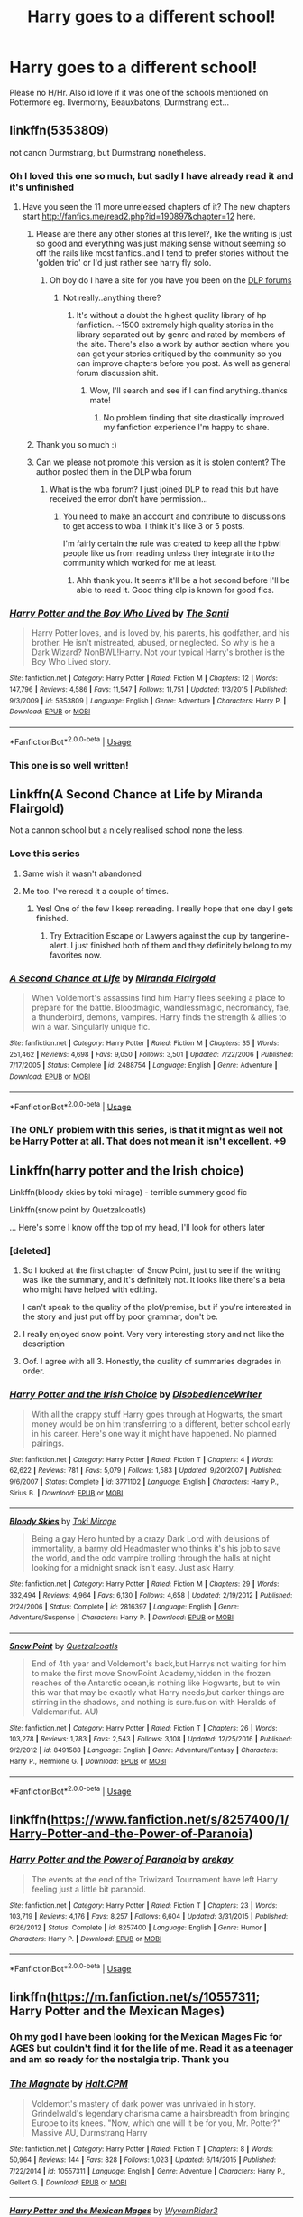#+TITLE: Harry goes to a different school!

* Harry goes to a different school!
:PROPERTIES:
:Author: RavenclawHufflepuff
:Score: 63
:DateUnix: 1563102683.0
:DateShort: 2019-Jul-14
:FlairText: Request
:END:
Please no H/Hr. Also id love if it was one of the schools mentioned on Pottermore eg. Ilvermorny, Beauxbatons, Durmstrang ect...


** linkffn(5353809)

not canon Durmstrang, but Durmstrang nonetheless.
:PROPERTIES:
:Author: g4rretc
:Score: 24
:DateUnix: 1563103856.0
:DateShort: 2019-Jul-14
:END:

*** Oh I loved this one so much, but sadly I have already read it and it's unfinished
:PROPERTIES:
:Author: RavenclawHufflepuff
:Score: 15
:DateUnix: 1563108808.0
:DateShort: 2019-Jul-14
:END:

**** Have you seen the 11 more unreleased chapters of it? The new chapters start [[http://fanfics.me/read2.php?id=190897&chapter=12]] here.
:PROPERTIES:
:Author: weirdoAsian
:Score: 10
:DateUnix: 1563118049.0
:DateShort: 2019-Jul-14
:END:

***** Please are there any other stories at this level?, like the writing is just so good and everything was just making sense without seeming so off the rails like most fanfics..and I tend to prefer stories without the 'golden trio' or I'd just rather see harry fly solo.
:PROPERTIES:
:Author: daestro195
:Score: 5
:DateUnix: 1563128458.0
:DateShort: 2019-Jul-14
:END:

****** Oh boy do I have a site for you have you been on the [[https://forums.darklordpotter.net][DLP forums]]
:PROPERTIES:
:Author: GravityMyGuy
:Score: 4
:DateUnix: 1563132370.0
:DateShort: 2019-Jul-14
:END:

******* Not really..anything there?
:PROPERTIES:
:Author: daestro195
:Score: 1
:DateUnix: 1563132495.0
:DateShort: 2019-Jul-14
:END:

******** It's without a doubt the highest quality library of hp fanfiction. ~1500 extremely high quality stories in the library separated out by genre and rated by members of the site. There's also a work by author section where you can get your stories critiqued by the community so you can improve chapters before you post. As well as general forum discussion shit.
:PROPERTIES:
:Author: GravityMyGuy
:Score: 4
:DateUnix: 1563132758.0
:DateShort: 2019-Jul-15
:END:

********* Wow, I'll search and see if I can find anything..thanks mate!
:PROPERTIES:
:Author: daestro195
:Score: 2
:DateUnix: 1563132925.0
:DateShort: 2019-Jul-15
:END:

********** No problem finding that site drastically improved my fanfiction experience I'm happy to share.
:PROPERTIES:
:Author: GravityMyGuy
:Score: 3
:DateUnix: 1563133489.0
:DateShort: 2019-Jul-15
:END:


***** Thank you so much :)
:PROPERTIES:
:Author: RavenclawHufflepuff
:Score: 3
:DateUnix: 1563118300.0
:DateShort: 2019-Jul-14
:END:


***** Can we please not promote this version as it is stolen content? The author posted them in the DLP wba forum
:PROPERTIES:
:Author: GravityMyGuy
:Score: 4
:DateUnix: 1563132421.0
:DateShort: 2019-Jul-14
:END:

****** What is the wba forum? I just joined DLP to read this but have received the error don't have permission...
:PROPERTIES:
:Author: AceTriton
:Score: 1
:DateUnix: 1563175014.0
:DateShort: 2019-Jul-15
:END:

******* You need to make an account and contribute to discussions to get access to wba. I think it's like 3 or 5 posts.

I'm fairly certain the rule was created to keep all the hpbwl people like us from reading unless they integrate into the community which worked for me at least.
:PROPERTIES:
:Author: GravityMyGuy
:Score: 1
:DateUnix: 1563175244.0
:DateShort: 2019-Jul-15
:END:

******** Ahh thank you. It seems it'll be a hot second before I'll be able to read it. Good thing dlp is known for good fics.
:PROPERTIES:
:Author: AceTriton
:Score: 1
:DateUnix: 1563176261.0
:DateShort: 2019-Jul-15
:END:


*** [[https://www.fanfiction.net/s/5353809/1/][*/Harry Potter and the Boy Who Lived/*]] by [[https://www.fanfiction.net/u/1239654/The-Santi][/The Santi/]]

#+begin_quote
  Harry Potter loves, and is loved by, his parents, his godfather, and his brother. He isn't mistreated, abused, or neglected. So why is he a Dark Wizard? NonBWL!Harry. Not your typical Harry's brother is the Boy Who Lived story.
#+end_quote

^{/Site/:} ^{fanfiction.net} ^{*|*} ^{/Category/:} ^{Harry} ^{Potter} ^{*|*} ^{/Rated/:} ^{Fiction} ^{M} ^{*|*} ^{/Chapters/:} ^{12} ^{*|*} ^{/Words/:} ^{147,796} ^{*|*} ^{/Reviews/:} ^{4,586} ^{*|*} ^{/Favs/:} ^{11,547} ^{*|*} ^{/Follows/:} ^{11,751} ^{*|*} ^{/Updated/:} ^{1/3/2015} ^{*|*} ^{/Published/:} ^{9/3/2009} ^{*|*} ^{/id/:} ^{5353809} ^{*|*} ^{/Language/:} ^{English} ^{*|*} ^{/Genre/:} ^{Adventure} ^{*|*} ^{/Characters/:} ^{Harry} ^{P.} ^{*|*} ^{/Download/:} ^{[[http://www.ff2ebook.com/old/ffn-bot/index.php?id=5353809&source=ff&filetype=epub][EPUB]]} ^{or} ^{[[http://www.ff2ebook.com/old/ffn-bot/index.php?id=5353809&source=ff&filetype=mobi][MOBI]]}

--------------

*FanfictionBot*^{2.0.0-beta} | [[https://github.com/tusing/reddit-ffn-bot/wiki/Usage][Usage]]
:PROPERTIES:
:Author: FanfictionBot
:Score: 6
:DateUnix: 1563103860.0
:DateShort: 2019-Jul-14
:END:


*** This one is so well written!
:PROPERTIES:
:Author: faeQueen18
:Score: 3
:DateUnix: 1563132026.0
:DateShort: 2019-Jul-14
:END:


** Linkffn(A Second Chance at Life by Miranda Flairgold)

Not a cannon school but a nicely realised school none the less.
:PROPERTIES:
:Author: Ironworkshop
:Score: 17
:DateUnix: 1563106205.0
:DateShort: 2019-Jul-14
:END:

*** Love this series
:PROPERTIES:
:Author: LiriStorm
:Score: 3
:DateUnix: 1563113478.0
:DateShort: 2019-Jul-14
:END:

**** Same wish it wasn't abandoned
:PROPERTIES:
:Author: Bear_teacher
:Score: 7
:DateUnix: 1563119241.0
:DateShort: 2019-Jul-14
:END:


**** Me too. I've reread it a couple of times.
:PROPERTIES:
:Author: StoneTheLoner
:Score: 5
:DateUnix: 1563135494.0
:DateShort: 2019-Jul-15
:END:

***** Yes! One of the few I keep rereading. I really hope that one day I gets finished.
:PROPERTIES:
:Author: sma934
:Score: 3
:DateUnix: 1563150204.0
:DateShort: 2019-Jul-15
:END:

****** Try Extradition Escape or Lawyers against the cup by tangerine-alert. I just finished both of them and they definitely belong to my favorites now.
:PROPERTIES:
:Author: StoneTheLoner
:Score: 1
:DateUnix: 1563150552.0
:DateShort: 2019-Jul-15
:END:


*** [[https://www.fanfiction.net/s/2488754/1/][*/A Second Chance at Life/*]] by [[https://www.fanfiction.net/u/100447/Miranda-Flairgold][/Miranda Flairgold/]]

#+begin_quote
  When Voldemort's assassins find him Harry flees seeking a place to prepare for the battle. Bloodmagic, wandlessmagic, necromancy, fae, a thunderbird, demons, vampires. Harry finds the strength & allies to win a war. Singularly unique fic.
#+end_quote

^{/Site/:} ^{fanfiction.net} ^{*|*} ^{/Category/:} ^{Harry} ^{Potter} ^{*|*} ^{/Rated/:} ^{Fiction} ^{M} ^{*|*} ^{/Chapters/:} ^{35} ^{*|*} ^{/Words/:} ^{251,462} ^{*|*} ^{/Reviews/:} ^{4,698} ^{*|*} ^{/Favs/:} ^{9,050} ^{*|*} ^{/Follows/:} ^{3,501} ^{*|*} ^{/Updated/:} ^{7/22/2006} ^{*|*} ^{/Published/:} ^{7/17/2005} ^{*|*} ^{/Status/:} ^{Complete} ^{*|*} ^{/id/:} ^{2488754} ^{*|*} ^{/Language/:} ^{English} ^{*|*} ^{/Genre/:} ^{Adventure} ^{*|*} ^{/Download/:} ^{[[http://www.ff2ebook.com/old/ffn-bot/index.php?id=2488754&source=ff&filetype=epub][EPUB]]} ^{or} ^{[[http://www.ff2ebook.com/old/ffn-bot/index.php?id=2488754&source=ff&filetype=mobi][MOBI]]}

--------------

*FanfictionBot*^{2.0.0-beta} | [[https://github.com/tusing/reddit-ffn-bot/wiki/Usage][Usage]]
:PROPERTIES:
:Author: FanfictionBot
:Score: 5
:DateUnix: 1563106227.0
:DateShort: 2019-Jul-14
:END:


*** The ONLY problem with this series, is that it might as well not be Harry Potter at all. That does not mean it isn't excellent. +9
:PROPERTIES:
:Author: JustRuss79
:Score: 1
:DateUnix: 1563152728.0
:DateShort: 2019-Jul-15
:END:


** Linkffn(harry potter and the Irish choice)

Linkffn(bloody skies by toki mirage) - terrible summery good fic

Linkffn(snow point by Quetzalcoatls)

... Here's some I know off the top of my head, I'll look for others later
:PROPERTIES:
:Author: LiriStorm
:Score: 6
:DateUnix: 1563113463.0
:DateShort: 2019-Jul-14
:END:

*** [deleted]
:PROPERTIES:
:Score: 9
:DateUnix: 1563119012.0
:DateShort: 2019-Jul-14
:END:

**** So I looked at the first chapter of Snow Point, just to see if the writing was like the summary, and it's definitely not. It looks like there's a beta who might have helped with editing.

I can't speak to the quality of the plot/premise, but if you're interested in the story and just put off by poor grammar, don't be.
:PROPERTIES:
:Author: Locked_Key
:Score: 8
:DateUnix: 1563122704.0
:DateShort: 2019-Jul-14
:END:


**** I really enjoyed snow point. Very very interesting story and not like the description
:PROPERTIES:
:Author: annasfanfic
:Score: 2
:DateUnix: 1563129514.0
:DateShort: 2019-Jul-14
:END:


**** Oof. I agree with all 3. Honestly, the quality of summaries degrades in order.
:PROPERTIES:
:Author: AceTriton
:Score: 1
:DateUnix: 1563176040.0
:DateShort: 2019-Jul-15
:END:


*** [[https://www.fanfiction.net/s/3771102/1/][*/Harry Potter and the Irish Choice/*]] by [[https://www.fanfiction.net/u/1228238/DisobedienceWriter][/DisobedienceWriter/]]

#+begin_quote
  With all the crappy stuff Harry goes through at Hogwarts, the smart money would be on him transferring to a different, better school early in his career. Here's one way it might have happened. No planned pairings.
#+end_quote

^{/Site/:} ^{fanfiction.net} ^{*|*} ^{/Category/:} ^{Harry} ^{Potter} ^{*|*} ^{/Rated/:} ^{Fiction} ^{T} ^{*|*} ^{/Chapters/:} ^{4} ^{*|*} ^{/Words/:} ^{62,622} ^{*|*} ^{/Reviews/:} ^{781} ^{*|*} ^{/Favs/:} ^{5,079} ^{*|*} ^{/Follows/:} ^{1,583} ^{*|*} ^{/Updated/:} ^{9/20/2007} ^{*|*} ^{/Published/:} ^{9/6/2007} ^{*|*} ^{/Status/:} ^{Complete} ^{*|*} ^{/id/:} ^{3771102} ^{*|*} ^{/Language/:} ^{English} ^{*|*} ^{/Characters/:} ^{Harry} ^{P.,} ^{Sirius} ^{B.} ^{*|*} ^{/Download/:} ^{[[http://www.ff2ebook.com/old/ffn-bot/index.php?id=3771102&source=ff&filetype=epub][EPUB]]} ^{or} ^{[[http://www.ff2ebook.com/old/ffn-bot/index.php?id=3771102&source=ff&filetype=mobi][MOBI]]}

--------------

[[https://www.fanfiction.net/s/2816397/1/][*/Bloody Skies/*]] by [[https://www.fanfiction.net/u/346025/Toki-Mirage][/Toki Mirage/]]

#+begin_quote
  Being a gay Hero hunted by a crazy Dark Lord with delusions of immortality, a barmy old Headmaster who thinks it's his job to save the world, and the odd vampire trolling through the halls at night looking for a midnight snack isn't easy. Just ask Harry.
#+end_quote

^{/Site/:} ^{fanfiction.net} ^{*|*} ^{/Category/:} ^{Harry} ^{Potter} ^{*|*} ^{/Rated/:} ^{Fiction} ^{M} ^{*|*} ^{/Chapters/:} ^{29} ^{*|*} ^{/Words/:} ^{332,494} ^{*|*} ^{/Reviews/:} ^{4,964} ^{*|*} ^{/Favs/:} ^{6,130} ^{*|*} ^{/Follows/:} ^{4,658} ^{*|*} ^{/Updated/:} ^{2/19/2012} ^{*|*} ^{/Published/:} ^{2/24/2006} ^{*|*} ^{/Status/:} ^{Complete} ^{*|*} ^{/id/:} ^{2816397} ^{*|*} ^{/Language/:} ^{English} ^{*|*} ^{/Genre/:} ^{Adventure/Suspense} ^{*|*} ^{/Characters/:} ^{Harry} ^{P.} ^{*|*} ^{/Download/:} ^{[[http://www.ff2ebook.com/old/ffn-bot/index.php?id=2816397&source=ff&filetype=epub][EPUB]]} ^{or} ^{[[http://www.ff2ebook.com/old/ffn-bot/index.php?id=2816397&source=ff&filetype=mobi][MOBI]]}

--------------

[[https://www.fanfiction.net/s/8491588/1/][*/Snow Point/*]] by [[https://www.fanfiction.net/u/1499112/Quetzalcoatls][/Quetzalcoatls/]]

#+begin_quote
  End of 4th year and Voldemort's back,but Harrys not waiting for him to make the first move SnowPoint Academy,hidden in the frozen reaches of the Antarctic ocean,is nothing like Hogwarts, but to win this war that may be exactly what Harry needs,but darker things are stirring in the shadows, and nothing is sure.fusion with Heralds of Valdemar(fut. AU)
#+end_quote

^{/Site/:} ^{fanfiction.net} ^{*|*} ^{/Category/:} ^{Harry} ^{Potter} ^{*|*} ^{/Rated/:} ^{Fiction} ^{T} ^{*|*} ^{/Chapters/:} ^{26} ^{*|*} ^{/Words/:} ^{103,278} ^{*|*} ^{/Reviews/:} ^{1,783} ^{*|*} ^{/Favs/:} ^{2,543} ^{*|*} ^{/Follows/:} ^{3,108} ^{*|*} ^{/Updated/:} ^{12/25/2016} ^{*|*} ^{/Published/:} ^{9/2/2012} ^{*|*} ^{/id/:} ^{8491588} ^{*|*} ^{/Language/:} ^{English} ^{*|*} ^{/Genre/:} ^{Adventure/Fantasy} ^{*|*} ^{/Characters/:} ^{Harry} ^{P.,} ^{Hermione} ^{G.} ^{*|*} ^{/Download/:} ^{[[http://www.ff2ebook.com/old/ffn-bot/index.php?id=8491588&source=ff&filetype=epub][EPUB]]} ^{or} ^{[[http://www.ff2ebook.com/old/ffn-bot/index.php?id=8491588&source=ff&filetype=mobi][MOBI]]}

--------------

*FanfictionBot*^{2.0.0-beta} | [[https://github.com/tusing/reddit-ffn-bot/wiki/Usage][Usage]]
:PROPERTIES:
:Author: FanfictionBot
:Score: 2
:DateUnix: 1563113496.0
:DateShort: 2019-Jul-14
:END:


** linkffn([[https://www.fanfiction.net/s/8257400/1/Harry-Potter-and-the-Power-of-Paranoia]])
:PROPERTIES:
:Author: usernameXbillion
:Score: 6
:DateUnix: 1563128961.0
:DateShort: 2019-Jul-14
:END:

*** [[https://www.fanfiction.net/s/8257400/1/][*/Harry Potter and the Power of Paranoia/*]] by [[https://www.fanfiction.net/u/2712218/arekay][/arekay/]]

#+begin_quote
  The events at the end of the Triwizard Tournament have left Harry feeling just a little bit paranoid.
#+end_quote

^{/Site/:} ^{fanfiction.net} ^{*|*} ^{/Category/:} ^{Harry} ^{Potter} ^{*|*} ^{/Rated/:} ^{Fiction} ^{T} ^{*|*} ^{/Chapters/:} ^{23} ^{*|*} ^{/Words/:} ^{103,719} ^{*|*} ^{/Reviews/:} ^{4,176} ^{*|*} ^{/Favs/:} ^{8,257} ^{*|*} ^{/Follows/:} ^{6,604} ^{*|*} ^{/Updated/:} ^{3/31/2015} ^{*|*} ^{/Published/:} ^{6/26/2012} ^{*|*} ^{/Status/:} ^{Complete} ^{*|*} ^{/id/:} ^{8257400} ^{*|*} ^{/Language/:} ^{English} ^{*|*} ^{/Genre/:} ^{Humor} ^{*|*} ^{/Characters/:} ^{Harry} ^{P.} ^{*|*} ^{/Download/:} ^{[[http://www.ff2ebook.com/old/ffn-bot/index.php?id=8257400&source=ff&filetype=epub][EPUB]]} ^{or} ^{[[http://www.ff2ebook.com/old/ffn-bot/index.php?id=8257400&source=ff&filetype=mobi][MOBI]]}

--------------

*FanfictionBot*^{2.0.0-beta} | [[https://github.com/tusing/reddit-ffn-bot/wiki/Usage][Usage]]
:PROPERTIES:
:Author: FanfictionBot
:Score: 1
:DateUnix: 1563129002.0
:DateShort: 2019-Jul-14
:END:


** linkffn([[https://m.fanfiction.net/s/10557311]]; Harry Potter and the Mexican Mages)
:PROPERTIES:
:Author: natus92
:Score: 4
:DateUnix: 1563116219.0
:DateShort: 2019-Jul-14
:END:

*** Oh my god I have been looking for the Mexican Mages Fic for AGES but couldn't find it for the life of me. Read it as a teenager and am so ready for the nostalgia trip. Thank you
:PROPERTIES:
:Author: SoddenQuail
:Score: 3
:DateUnix: 1563124488.0
:DateShort: 2019-Jul-14
:END:


*** [[https://www.fanfiction.net/s/10557311/1/][*/The Magnate/*]] by [[https://www.fanfiction.net/u/1665723/Halt-CPM][/Halt.CPM/]]

#+begin_quote
  Voldemort's mastery of dark power was unrivaled in history. Grindelwald's legendary charisma came a hairsbreadth from bringing Europe to its knees. "Now, which one will it be for you, Mr. Potter?" Massive AU, Durmstrang Harry
#+end_quote

^{/Site/:} ^{fanfiction.net} ^{*|*} ^{/Category/:} ^{Harry} ^{Potter} ^{*|*} ^{/Rated/:} ^{Fiction} ^{T} ^{*|*} ^{/Chapters/:} ^{8} ^{*|*} ^{/Words/:} ^{50,964} ^{*|*} ^{/Reviews/:} ^{144} ^{*|*} ^{/Favs/:} ^{828} ^{*|*} ^{/Follows/:} ^{1,023} ^{*|*} ^{/Updated/:} ^{6/14/2015} ^{*|*} ^{/Published/:} ^{7/22/2014} ^{*|*} ^{/id/:} ^{10557311} ^{*|*} ^{/Language/:} ^{English} ^{*|*} ^{/Genre/:} ^{Adventure} ^{*|*} ^{/Characters/:} ^{Harry} ^{P.,} ^{Gellert} ^{G.} ^{*|*} ^{/Download/:} ^{[[http://www.ff2ebook.com/old/ffn-bot/index.php?id=10557311&source=ff&filetype=epub][EPUB]]} ^{or} ^{[[http://www.ff2ebook.com/old/ffn-bot/index.php?id=10557311&source=ff&filetype=mobi][MOBI]]}

--------------

[[https://www.fanfiction.net/s/9018023/1/][*/Harry Potter and the Mexican Mages/*]] by [[https://www.fanfiction.net/u/3982968/WyvernRider3][/WyvernRider3/]]

#+begin_quote
  At age five, Harry Potter descovered his powers. At age six he ran away from his abusive relatives. Two months later he started school in Mexico. And now, at age eleven, he has recieved two invitations to schools that claim to teach magic.
#+end_quote

^{/Site/:} ^{fanfiction.net} ^{*|*} ^{/Category/:} ^{Harry} ^{Potter} ^{*|*} ^{/Rated/:} ^{Fiction} ^{T} ^{*|*} ^{/Chapters/:} ^{40} ^{*|*} ^{/Words/:} ^{79,498} ^{*|*} ^{/Reviews/:} ^{422} ^{*|*} ^{/Favs/:} ^{1,119} ^{*|*} ^{/Follows/:} ^{903} ^{*|*} ^{/Updated/:} ^{2/23/2014} ^{*|*} ^{/Published/:} ^{2/16/2013} ^{*|*} ^{/Status/:} ^{Complete} ^{*|*} ^{/id/:} ^{9018023} ^{*|*} ^{/Language/:} ^{English} ^{*|*} ^{/Genre/:} ^{Mystery/Fantasy} ^{*|*} ^{/Characters/:} ^{Harry} ^{P.,} ^{OC} ^{*|*} ^{/Download/:} ^{[[http://www.ff2ebook.com/old/ffn-bot/index.php?id=9018023&source=ff&filetype=epub][EPUB]]} ^{or} ^{[[http://www.ff2ebook.com/old/ffn-bot/index.php?id=9018023&source=ff&filetype=mobi][MOBI]]}

--------------

*FanfictionBot*^{2.0.0-beta} | [[https://github.com/tusing/reddit-ffn-bot/wiki/Usage][Usage]]
:PROPERTIES:
:Author: FanfictionBot
:Score: 2
:DateUnix: 1563116240.0
:DateShort: 2019-Jul-14
:END:


** Linkffn(Si Vis Pacem, Para Bellum)

Harry goes to Drumstang in this one. It definitely has some cringey parts (Below) but first time I've read it, I found parts that were decent.

But I wouldn't recommend it if you don't like the cliché “Harry is rich, handsome and a Quidditch star”

All in all, definitely could have been improved upon but this definitely isn't the worst one I have seen.
:PROPERTIES:
:Author: IronVenerance
:Score: 7
:DateUnix: 1563118655.0
:DateShort: 2019-Jul-14
:END:

*** [[https://www.fanfiction.net/s/12302907/1/][*/Si Vis Pacem, Para Bellum/*]] by [[https://www.fanfiction.net/u/221626/Mister-Cynical][/Mister Cynical/]]

#+begin_quote
  All they wanted was a normal school year and now they're willing to fight for it. An alternative take on the Trio's fourth year.
#+end_quote

^{/Site/:} ^{fanfiction.net} ^{*|*} ^{/Category/:} ^{Harry} ^{Potter} ^{*|*} ^{/Rated/:} ^{Fiction} ^{M} ^{*|*} ^{/Chapters/:} ^{19} ^{*|*} ^{/Words/:} ^{64,647} ^{*|*} ^{/Reviews/:} ^{477} ^{*|*} ^{/Favs/:} ^{1,356} ^{*|*} ^{/Follows/:} ^{1,546} ^{*|*} ^{/Updated/:} ^{7/5} ^{*|*} ^{/Published/:} ^{1/1/2017} ^{*|*} ^{/id/:} ^{12302907} ^{*|*} ^{/Language/:} ^{English} ^{*|*} ^{/Genre/:} ^{Humor/Adventure} ^{*|*} ^{/Download/:} ^{[[http://www.ff2ebook.com/old/ffn-bot/index.php?id=12302907&source=ff&filetype=epub][EPUB]]} ^{or} ^{[[http://www.ff2ebook.com/old/ffn-bot/index.php?id=12302907&source=ff&filetype=mobi][MOBI]]}

--------------

*FanfictionBot*^{2.0.0-beta} | [[https://github.com/tusing/reddit-ffn-bot/wiki/Usage][Usage]]
:PROPERTIES:
:Author: FanfictionBot
:Score: 0
:DateUnix: 1563118681.0
:DateShort: 2019-Jul-14
:END:

**** No! Bad Bot!

Linkffn(Si Vis Pacem, Para Bellum by Irish216)

[[https://m.fanfiction.net/s/9939304/1/Si-Vis-Pacem-Para-Bellum]]
:PROPERTIES:
:Author: IronVenerance
:Score: 5
:DateUnix: 1563118796.0
:DateShort: 2019-Jul-14
:END:

***** just do this my dude

linkffn([[https://m.fanfiction.net/s/9939304/1/Si-Vis-Pacem-Para-Bellum]])
:PROPERTIES:
:Author: Wirenfeldt
:Score: 3
:DateUnix: 1563133423.0
:DateShort: 2019-Jul-15
:END:

****** [[https://www.fanfiction.net/s/9939304/1/][*/Si Vis Pacem, Para Bellum/*]] by [[https://www.fanfiction.net/u/2037398/Irish216][/Irish216/]]

#+begin_quote
  After the fall of Voldemort members of the Black family reunite to protect their children and charges. Together they will restore the Ancient and Noble House of Black while preparing for the return of a foe. Clarification: Harry and Draco have been aged to Viktor's age.
#+end_quote

^{/Site/:} ^{fanfiction.net} ^{*|*} ^{/Category/:} ^{Harry} ^{Potter} ^{*|*} ^{/Rated/:} ^{Fiction} ^{M} ^{*|*} ^{/Chapters/:} ^{22} ^{*|*} ^{/Words/:} ^{238,089} ^{*|*} ^{/Reviews/:} ^{1,189} ^{*|*} ^{/Favs/:} ^{4,009} ^{*|*} ^{/Follows/:} ^{4,634} ^{*|*} ^{/Updated/:} ^{9/10/2016} ^{*|*} ^{/Published/:} ^{12/19/2013} ^{*|*} ^{/id/:} ^{9939304} ^{*|*} ^{/Language/:} ^{English} ^{*|*} ^{/Genre/:} ^{Adventure/Family} ^{*|*} ^{/Characters/:} ^{<Harry} ^{P.,} ^{Fleur} ^{D.>} ^{Draco} ^{M.,} ^{Viktor} ^{K.} ^{*|*} ^{/Download/:} ^{[[http://www.ff2ebook.com/old/ffn-bot/index.php?id=9939304&source=ff&filetype=epub][EPUB]]} ^{or} ^{[[http://www.ff2ebook.com/old/ffn-bot/index.php?id=9939304&source=ff&filetype=mobi][MOBI]]}

--------------

*FanfictionBot*^{2.0.0-beta} | [[https://github.com/tusing/reddit-ffn-bot/wiki/Usage][Usage]]
:PROPERTIES:
:Author: FanfictionBot
:Score: 3
:DateUnix: 1563133437.0
:DateShort: 2019-Jul-15
:END:


***** Not the bots fault its an unoriginal title.
:PROPERTIES:
:Author: JustRuss79
:Score: 2
:DateUnix: 1563152517.0
:DateShort: 2019-Jul-15
:END:


** I know a story where harry goes to stonewall high, then comes to hogwarts during GoF
:PROPERTIES:
:Author: GodricGryffindor0319
:Score: 3
:DateUnix: 1563135211.0
:DateShort: 2019-Jul-15
:END:


** linkffn([[https://m.fanfiction.net/s/4060448/1/Defender-of-Beauxbatons]])
:PROPERTIES:
:Author: FinnishAustrian
:Score: 2
:DateUnix: 1563138807.0
:DateShort: 2019-Jul-15
:END:

*** [[https://www.fanfiction.net/s/4060448/1/][*/Defender of Beauxbatons/*]] by [[https://www.fanfiction.net/u/1333418/HarryGinnyTonks][/HarryGinnyTonks/]]

#+begin_quote
  Harry never showed up to Hogwarts and 7 years later, the Beauxbatons school comes to Hogwarts for a year with a mysterious male student. HarryFleur ON HIATUS AS OF 3/3/08
#+end_quote

^{/Site/:} ^{fanfiction.net} ^{*|*} ^{/Category/:} ^{Harry} ^{Potter} ^{*|*} ^{/Rated/:} ^{Fiction} ^{T} ^{*|*} ^{/Chapters/:} ^{5} ^{*|*} ^{/Words/:} ^{20,386} ^{*|*} ^{/Reviews/:} ^{820} ^{*|*} ^{/Favs/:} ^{2,412} ^{*|*} ^{/Follows/:} ^{2,522} ^{*|*} ^{/Updated/:} ^{3/3/2008} ^{*|*} ^{/Published/:} ^{2/8/2008} ^{*|*} ^{/id/:} ^{4060448} ^{*|*} ^{/Language/:} ^{English} ^{*|*} ^{/Genre/:} ^{Romance/Adventure} ^{*|*} ^{/Characters/:} ^{Harry} ^{P.,} ^{Fleur} ^{D.} ^{*|*} ^{/Download/:} ^{[[http://www.ff2ebook.com/old/ffn-bot/index.php?id=4060448&source=ff&filetype=epub][EPUB]]} ^{or} ^{[[http://www.ff2ebook.com/old/ffn-bot/index.php?id=4060448&source=ff&filetype=mobi][MOBI]]}

--------------

*FanfictionBot*^{2.0.0-beta} | [[https://github.com/tusing/reddit-ffn-bot/wiki/Usage][Usage]]
:PROPERTIES:
:Author: FanfictionBot
:Score: 2
:DateUnix: 1563138822.0
:DateShort: 2019-Jul-15
:END:


** Can everyone put compleated story's on here? Or at least recently updated ones?
:PROPERTIES:
:Author: koolkid2005
:Score: 3
:DateUnix: 1563142114.0
:DateShort: 2019-Jul-15
:END:

*** linkffn(9282564) Complete but its LV/HP Slash
:PROPERTIES:
:Author: LurkingFromTheShadow
:Score: 1
:DateUnix: 1563171943.0
:DateShort: 2019-Jul-15
:END:

**** [[https://www.fanfiction.net/s/9282564/1/][*/Marked as His Equal/*]] by [[https://www.fanfiction.net/u/4269960/juliasejanus][/juliasejanus/]]

#+begin_quote
  Complete AU: July 31st 1980, the Potter's had twin sons. The elder larger stronger twin was chosen as the likely protagonist of the Prophecy to destroy the Dark Lord. The younger twin, Hadrian is declared a squib and left in the custody of his muggle Aunt and Uncle. Prophecy discarded by Voldemort who seized power in October 1981. WARNING HP/LV SLASH
#+end_quote

^{/Site/:} ^{fanfiction.net} ^{*|*} ^{/Category/:} ^{Harry} ^{Potter} ^{*|*} ^{/Rated/:} ^{Fiction} ^{M} ^{*|*} ^{/Chapters/:} ^{26} ^{*|*} ^{/Words/:} ^{35,829} ^{*|*} ^{/Reviews/:} ^{271} ^{*|*} ^{/Favs/:} ^{1,569} ^{*|*} ^{/Follows/:} ^{770} ^{*|*} ^{/Updated/:} ^{6/11/2013} ^{*|*} ^{/Published/:} ^{5/11/2013} ^{*|*} ^{/Status/:} ^{Complete} ^{*|*} ^{/id/:} ^{9282564} ^{*|*} ^{/Language/:} ^{English} ^{*|*} ^{/Characters/:} ^{Harry} ^{P.,} ^{Voldemort} ^{*|*} ^{/Download/:} ^{[[http://www.ff2ebook.com/old/ffn-bot/index.php?id=9282564&source=ff&filetype=epub][EPUB]]} ^{or} ^{[[http://www.ff2ebook.com/old/ffn-bot/index.php?id=9282564&source=ff&filetype=mobi][MOBI]]}

--------------

*FanfictionBot*^{2.0.0-beta} | [[https://github.com/tusing/reddit-ffn-bot/wiki/Usage][Usage]]
:PROPERTIES:
:Author: FanfictionBot
:Score: 1
:DateUnix: 1563171977.0
:DateShort: 2019-Jul-15
:END:


** I'm amazed no one suggested The Santi's fic, linkffn(Harry Potter and the Boy Who Lived).

You've probably read it already, but if not, it's the best. It's not complete, but you can find another several chapters on DLP, of you ever get to that point.
:PROPERTIES:
:Author: VeelaBeGone
:Score: 2
:DateUnix: 1563146950.0
:DateShort: 2019-Jul-15
:END:

*** [[https://www.fanfiction.net/s/5353809/1/][*/Harry Potter and the Boy Who Lived/*]] by [[https://www.fanfiction.net/u/1239654/The-Santi][/The Santi/]]

#+begin_quote
  Harry Potter loves, and is loved by, his parents, his godfather, and his brother. He isn't mistreated, abused, or neglected. So why is he a Dark Wizard? NonBWL!Harry. Not your typical Harry's brother is the Boy Who Lived story.
#+end_quote

^{/Site/:} ^{fanfiction.net} ^{*|*} ^{/Category/:} ^{Harry} ^{Potter} ^{*|*} ^{/Rated/:} ^{Fiction} ^{M} ^{*|*} ^{/Chapters/:} ^{12} ^{*|*} ^{/Words/:} ^{147,796} ^{*|*} ^{/Reviews/:} ^{4,586} ^{*|*} ^{/Favs/:} ^{11,547} ^{*|*} ^{/Follows/:} ^{11,751} ^{*|*} ^{/Updated/:} ^{1/3/2015} ^{*|*} ^{/Published/:} ^{9/3/2009} ^{*|*} ^{/id/:} ^{5353809} ^{*|*} ^{/Language/:} ^{English} ^{*|*} ^{/Genre/:} ^{Adventure} ^{*|*} ^{/Characters/:} ^{Harry} ^{P.} ^{*|*} ^{/Download/:} ^{[[http://www.ff2ebook.com/old/ffn-bot/index.php?id=5353809&source=ff&filetype=epub][EPUB]]} ^{or} ^{[[http://www.ff2ebook.com/old/ffn-bot/index.php?id=5353809&source=ff&filetype=mobi][MOBI]]}

--------------

*FanfictionBot*^{2.0.0-beta} | [[https://github.com/tusing/reddit-ffn-bot/wiki/Usage][Usage]]
:PROPERTIES:
:Author: FanfictionBot
:Score: 1
:DateUnix: 1563147001.0
:DateShort: 2019-Jul-15
:END:


*** I have read it already, thank you, it is the best. Someone below told me how to find 11 more chapters to what is on ffn
:PROPERTIES:
:Author: RavenclawHufflepuff
:Score: 1
:DateUnix: 1563148625.0
:DateShort: 2019-Jul-15
:END:


** I'm reading this fic at the moment. It's certainly a different take on Harry and Durmstrang from what I've seen so far:

linkffn(13124093)
:PROPERTIES:
:Author: MikeMystery13
:Score: 2
:DateUnix: 1563195013.0
:DateShort: 2019-Jul-15
:END:

*** [[https://www.fanfiction.net/s/13124093/1/][*/Rise of the One/*]] by [[https://www.fanfiction.net/u/11448350/Rpgisbest][/Rpgisbest/]]

#+begin_quote
  Harry potter is not the boy-who-lived. He is not the savior of magical Britain. He is just an orphan who has a dream, to become something great. (Rating M just for precaution)
#+end_quote

^{/Site/:} ^{fanfiction.net} ^{*|*} ^{/Category/:} ^{Harry} ^{Potter} ^{*|*} ^{/Rated/:} ^{Fiction} ^{M} ^{*|*} ^{/Chapters/:} ^{18} ^{*|*} ^{/Words/:} ^{115,179} ^{*|*} ^{/Reviews/:} ^{94} ^{*|*} ^{/Favs/:} ^{303} ^{*|*} ^{/Follows/:} ^{441} ^{*|*} ^{/Updated/:} ^{7/9} ^{*|*} ^{/Published/:} ^{11/18/2018} ^{*|*} ^{/id/:} ^{13124093} ^{*|*} ^{/Language/:} ^{English} ^{*|*} ^{/Genre/:} ^{Supernatural/Spiritual} ^{*|*} ^{/Characters/:} ^{Harry} ^{P.,} ^{OC} ^{*|*} ^{/Download/:} ^{[[http://www.ff2ebook.com/old/ffn-bot/index.php?id=13124093&source=ff&filetype=epub][EPUB]]} ^{or} ^{[[http://www.ff2ebook.com/old/ffn-bot/index.php?id=13124093&source=ff&filetype=mobi][MOBI]]}

--------------

*FanfictionBot*^{2.0.0-beta} | [[https://github.com/tusing/reddit-ffn-bot/wiki/Usage][Usage]]
:PROPERTIES:
:Author: FanfictionBot
:Score: 1
:DateUnix: 1563195024.0
:DateShort: 2019-Jul-15
:END:
